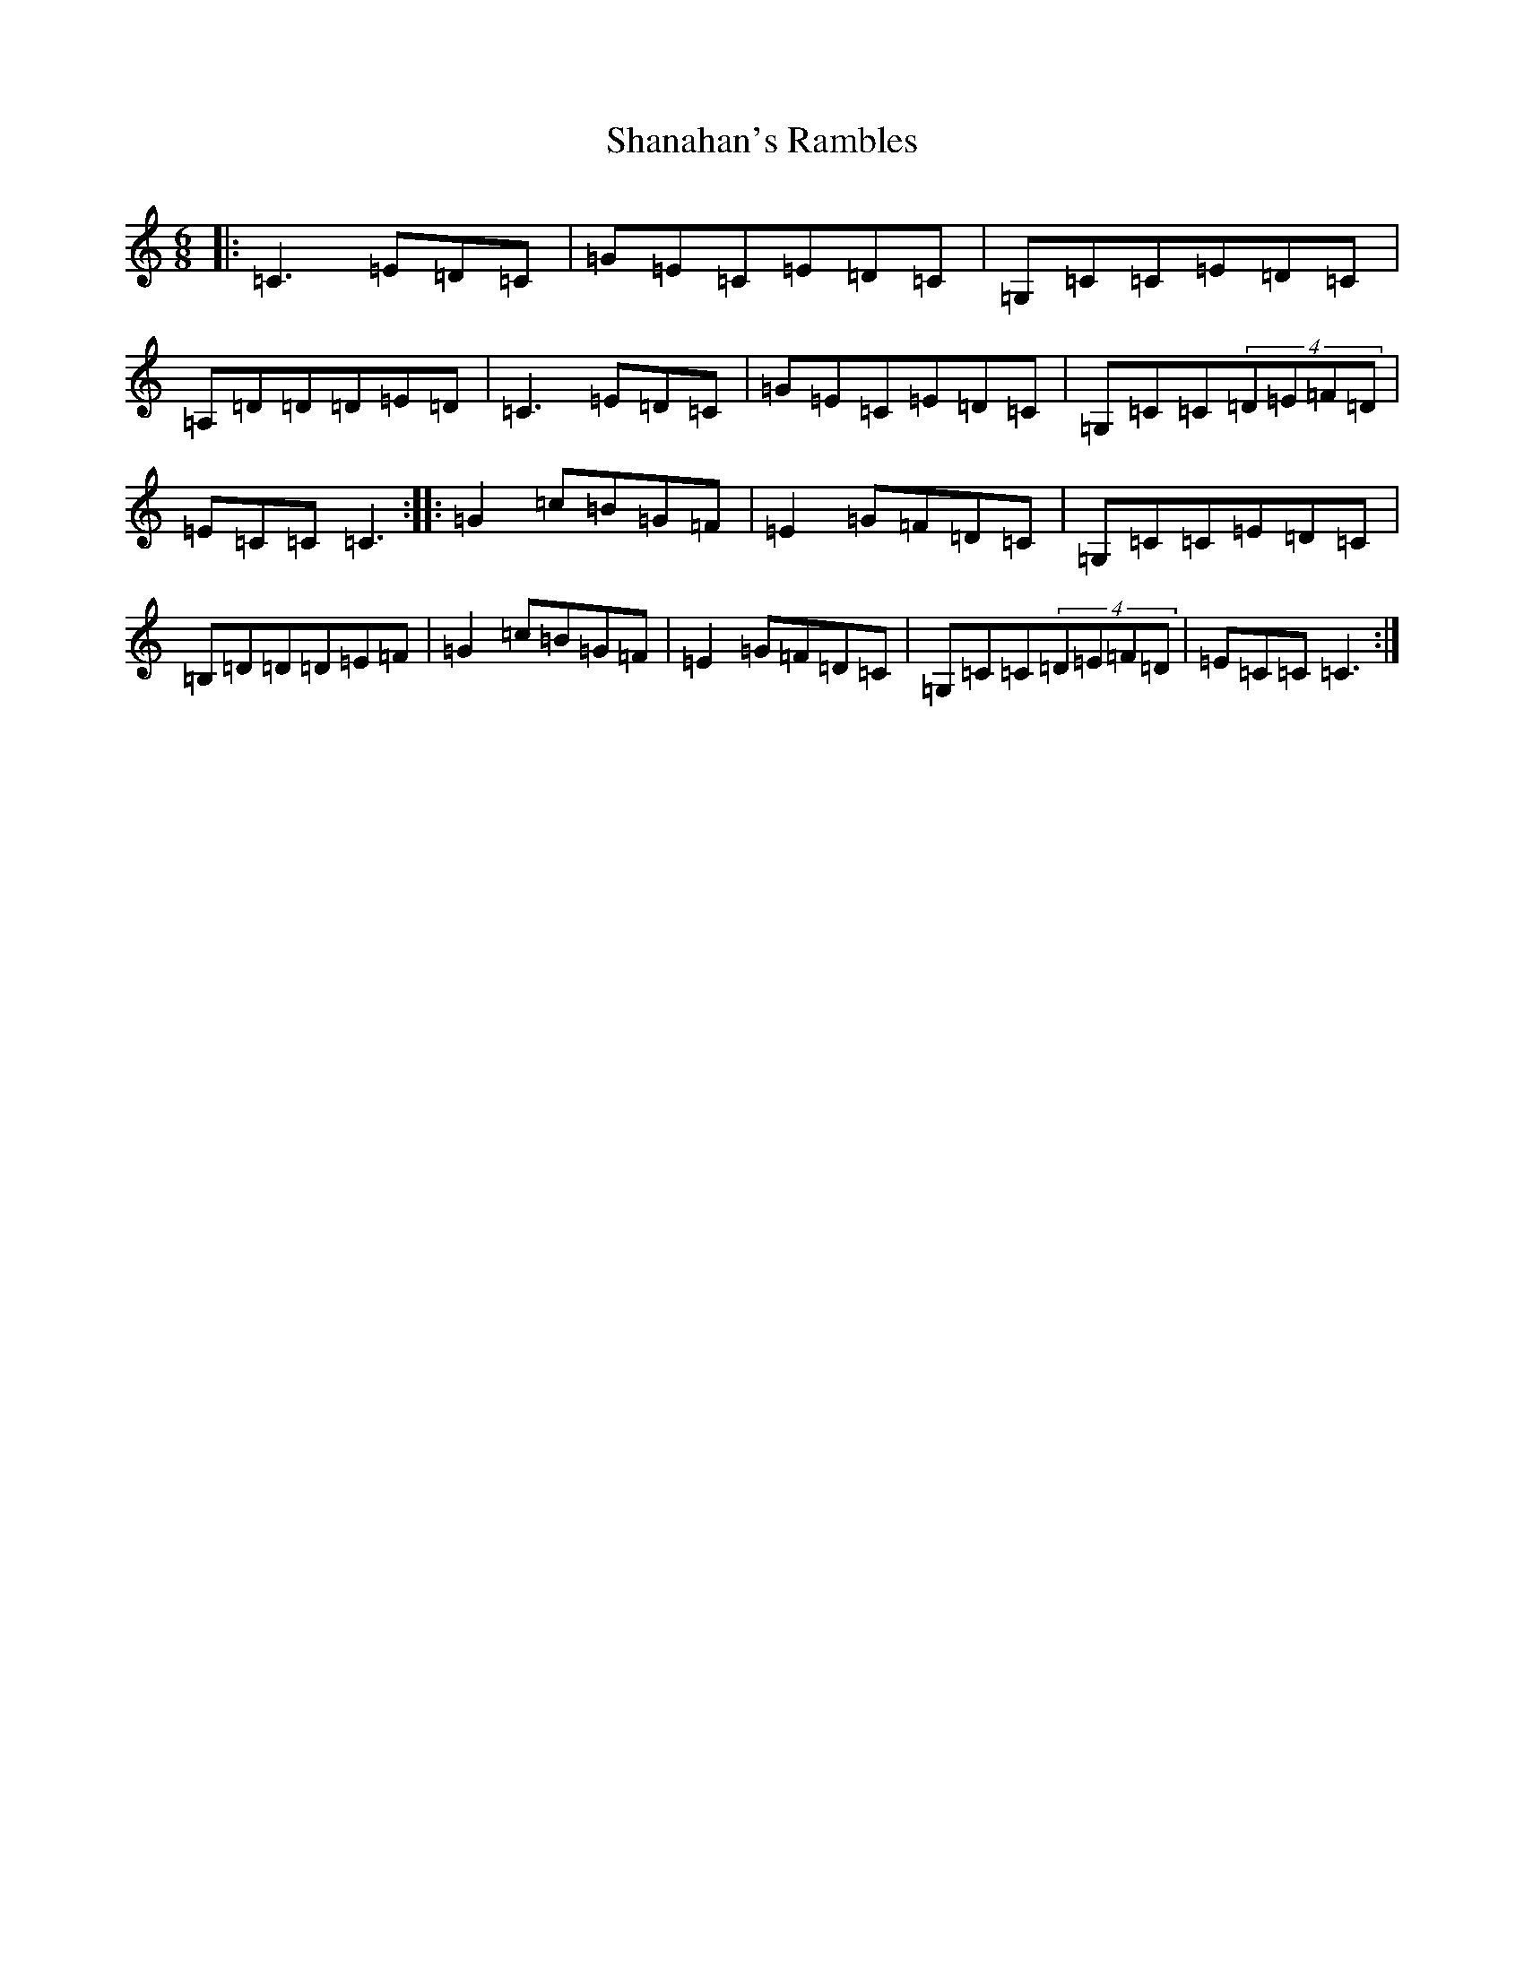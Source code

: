 X: 19219
T: Shanahan's Rambles
S: https://thesession.org/tunes/8745#setting8745
Z: G Major
R: jig
M: 6/8
L: 1/8
K: C Major
|:=C3=E=D=C|=G=E=C=E=D=C|=G,=C=C=E=D=C|=A,=D=D=D=E=D|=C3=E=D=C|=G=E=C=E=D=C|=G,=C=C(4=D=E=F=D|=E=C=C=C3:||:=G2=c=B=G=F|=E2=G=F=D=C|=G,=C=C=E=D=C|=B,=D=D=D=E=F|=G2=c=B=G=F|=E2=G=F=D=C|=G,=C=C(4=D=E=F=D|=E=C=C=C3:|